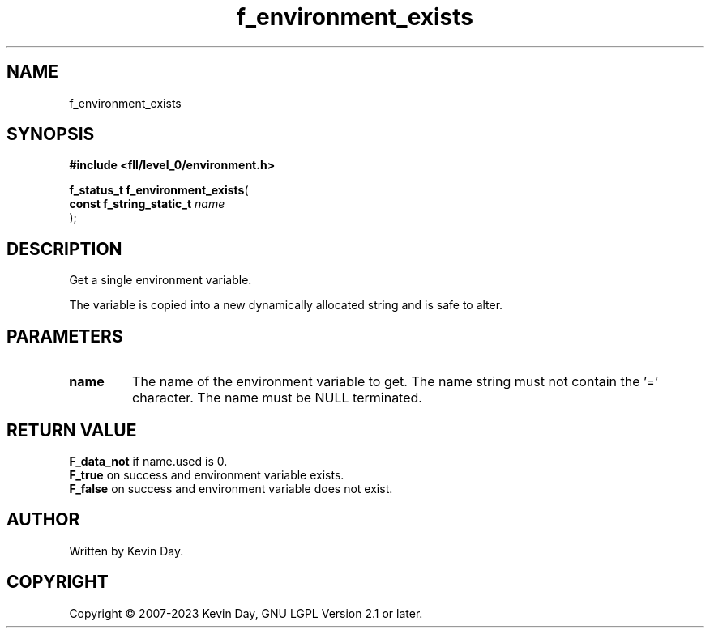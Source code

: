 .TH f_environment_exists "3" "July 2023" "FLL - Featureless Linux Library 0.6.8" "Library Functions"
.SH "NAME"
f_environment_exists
.SH SYNOPSIS
.nf
.B #include <fll/level_0/environment.h>
.sp
\fBf_status_t f_environment_exists\fP(
    \fBconst f_string_static_t \fP\fIname\fP
);
.fi
.SH DESCRIPTION
.PP
Get a single environment variable.
.PP
The variable is copied into a new dynamically allocated string and is safe to alter.
.SH PARAMETERS
.TP
.B name
The name of the environment variable to get. The name string must not contain the '=' character. The name must be NULL terminated.

.SH RETURN VALUE
.PP
\fBF_data_not\fP if name.used is 0.
.br
\fBF_true\fP on success and environment variable exists.
.br
\fBF_false\fP on success and environment variable does not exist.
.SH AUTHOR
Written by Kevin Day.
.SH COPYRIGHT
.PP
Copyright \(co 2007-2023 Kevin Day, GNU LGPL Version 2.1 or later.
